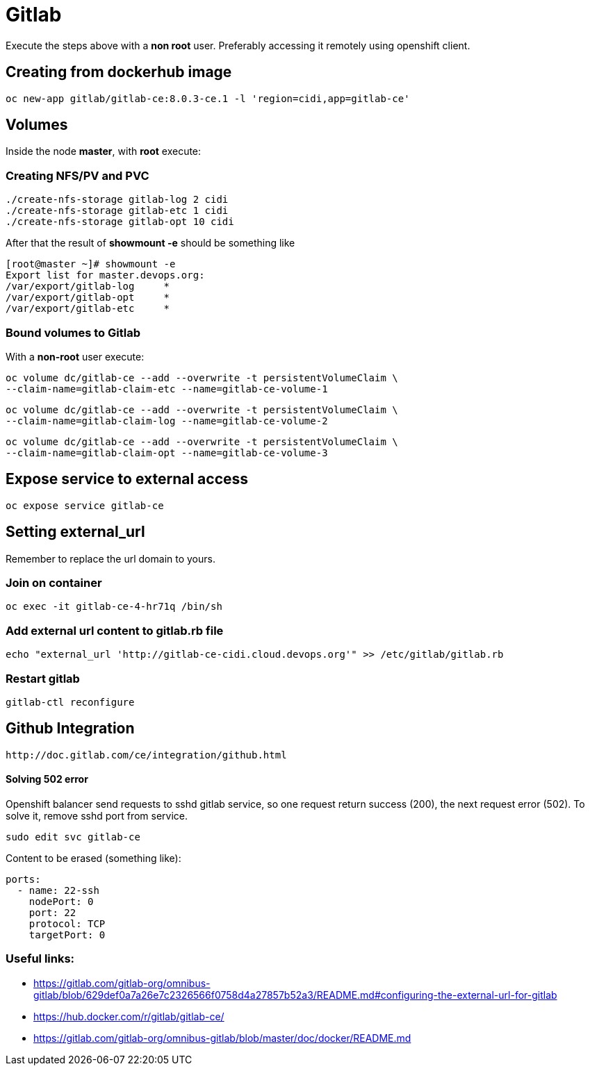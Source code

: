 = Gitlab

Execute the steps above with a *non root* user.
Preferably accessing it remotely using openshift client.

== Creating from dockerhub image
  oc new-app gitlab/gitlab-ce:8.0.3-ce.1 -l 'region=cidi,app=gitlab-ce'

== Volumes

Inside the node *master*, with *root* execute:

=== Creating NFS/PV and PVC
  ./create-nfs-storage gitlab-log 2 cidi
  ./create-nfs-storage gitlab-etc 1 cidi
  ./create-nfs-storage gitlab-opt 10 cidi

After that the result of *showmount -e* should be something like

  [root@master ~]# showmount -e
  Export list for master.devops.org:
  /var/export/gitlab-log     *
  /var/export/gitlab-opt     *
  /var/export/gitlab-etc     *

=== Bound volumes to Gitlab
With a *non-root* user execute:

  oc volume dc/gitlab-ce --add --overwrite -t persistentVolumeClaim \
  --claim-name=gitlab-claim-etc --name=gitlab-ce-volume-1

  oc volume dc/gitlab-ce --add --overwrite -t persistentVolumeClaim \
  --claim-name=gitlab-claim-log --name=gitlab-ce-volume-2

  oc volume dc/gitlab-ce --add --overwrite -t persistentVolumeClaim \
  --claim-name=gitlab-claim-opt --name=gitlab-ce-volume-3

== Expose service to external access
  oc expose service gitlab-ce

== Setting external_url
Remember to replace the url domain to yours.

=== Join on container

  oc exec -it gitlab-ce-4-hr71q /bin/sh

=== Add external url content to gitlab.rb file

  echo "external_url 'http://gitlab-ce-cidi.cloud.devops.org'" >> /etc/gitlab/gitlab.rb

=== Restart gitlab

  gitlab-ctl reconfigure

== Github Integration

  http://doc.gitlab.com/ce/integration/github.html

==== Solving 502 error

Openshift balancer send requests to sshd gitlab service,
so one request return success (200), the next request error (502).
To solve it, remove sshd port from service.

 sudo edit svc gitlab-ce

Content to be erased (something like):

  ports:
    - name: 22-ssh
      nodePort: 0
      port: 22
      protocol: TCP
      targetPort: 0


=== Useful links:

* https://gitlab.com/gitlab-org/omnibus-gitlab/blob/629def0a7a26e7c2326566f0758d4a27857b52a3/README.md#configuring-the-external-url-for-gitlab
* https://hub.docker.com/r/gitlab/gitlab-ce/
* https://gitlab.com/gitlab-org/omnibus-gitlab/blob/master/doc/docker/README.md
